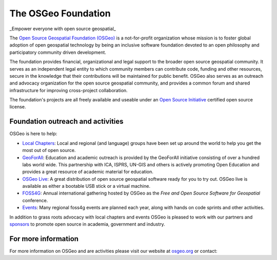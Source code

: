 The OSGeo Foundation
================================================================================

_Empower everyone with open source geospatial_

The `Open Source Geospatial Foundation (OSGeo) <http://osgeo.org>`__
is a not-for-profit organization whose mission is to foster global
adoption of open geospatial technology by being an inclusive software
foundation devoted to an open philosophy and participatory community
driven development.

The foundation provides financial, organizational and legal support to
the broader open source geospatial community. It serves as an independent
legal entity to which community members can contribute code, funding and
other resources, secure in the knowledge that their contributions will be
maintained for public benefit. OSGeo also serves as an outreach and
advocacy organization for the open source geospatial community, and
provides a common forum and shared infrastructure for improving
cross-project collaboration.

The foundation's projects are all freely available and useable under an
`Open Source Initiative <http://www.opensource.org/licenses/>`__
certified open source license.

Foundation outreach and activities
--------------------------------------------------------------------------------

OSGeo is here to help:

* `Local Chapters <http://www.osgeo.org/content/chapters/index.html>`__: Local and regional (and language) groups have been set up around the world to help you get the most out of open source.
* `GeoForAll <http://www.geoforall.org>`_: Education and academic outreach is provided by the GeoForAll initiative consisting of over a hundred labs world wide. This partnership with ICA, ISPRS, UN-GIS and others is actively promoting Open Education and provides a great resource of academic material for education.
* `OSGeo Live <http://live.osgeo.org>`__: A great distribution of open source geospatial software ready for you to try out. OSGeo live is available as either a bootable USB stick or a virtual machine.
* `FOSS4G <http://foss4g.org>`__: Annual international gathering hosted by OSGeo as the *Free and Open Source Software for Geospatial* conference. 
* `Events <http://www.osgeo.org/events>`__: Many regional foss4g events are planned each year, along with hands on code sprints and other activities.

In addition to grass roots advocacy with local chapters and events OSGeo is pleased to work with our partners and `sponsors <http://www.osgeo.org/content/sponsorship/sponsors.html>`__ to promote open source in academia, government and industry.

For more information
--------------------------------------------------------------------------------

For more information on OSGeo and are activities please visit our website at `osgeo.org <http://osgeo.org/>`__ or contact:

.. include :: ../osgeo_contact.rst

